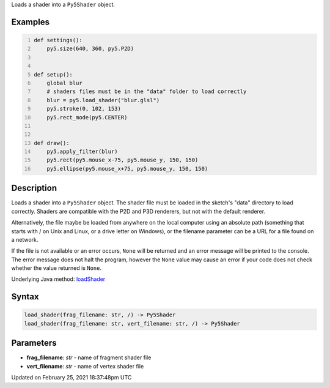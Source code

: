 .. title: load_shader()
.. slug: load_shader
.. date: 2021-02-25 18:37:48 UTC+00:00
.. tags:
.. category:
.. link:
.. description: py5 load_shader() documentation
.. type: text

Loads a shader into a ``Py5Shader`` object.

Examples
========

.. raw:: html

    <div class="example-table">

.. raw:: html

    <div class="example-row"><div class="example-cell-image">

.. raw:: html

    </div><div class="example-cell-code">

.. code:: python
    :number-lines:

    def settings():
        py5.size(640, 360, py5.P2D)


    def setup():
        global blur
        # shaders files must be in the "data" folder to load correctly
        blur = py5.load_shader("blur.glsl")
        py5.stroke(0, 102, 153)
        py5.rect_mode(py5.CENTER)


    def draw():
        py5.apply_filter(blur)
        py5.rect(py5.mouse_x-75, py5.mouse_y, 150, 150)
        py5.ellipse(py5.mouse_x+75, py5.mouse_y, 150, 150)

.. raw:: html

    </div></div>

.. raw:: html

    </div>

Description
===========

Loads a shader into a ``Py5Shader`` object. The shader file must be loaded in the sketch's "data" directory to load correctly. Shaders are compatible with the P2D and P3D renderers, but not with the default renderer.

Alternatively, the file maybe be loaded from anywhere on the local computer using an absolute path (something that starts with / on Unix and Linux, or a drive letter on Windows), or the filename parameter can be a URL for a file found on a network.

If the file is not available or an error occurs, ``None`` will be returned and an error message will be printed to the console. The error message does not halt the program, however the ``None`` value may cause an error if your code does not check whether the value returned is ``None``.

Underlying Java method: `loadShader <https://processing.org/reference/loadShader_.html>`_

Syntax
======

.. code:: python

    load_shader(frag_filename: str, /) -> Py5Shader
    load_shader(frag_filename: str, vert_filename: str, /) -> Py5Shader

Parameters
==========

* **frag_filename**: `str` - name of fragment shader file
* **vert_filename**: `str` - name of vertex shader file


Updated on February 25, 2021 18:37:48pm UTC

